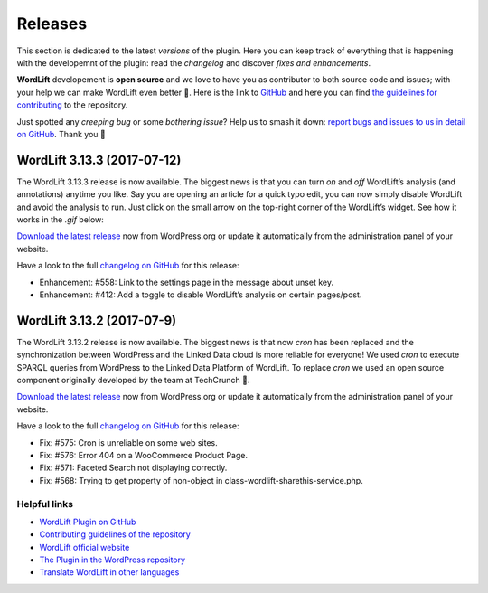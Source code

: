 Releases
===============
This section is dedicated to the latest *versions* of the plugin. Here you can keep track of everything that is happening with the developemnt of the plugin: read the *changelog* and discover *fixes and enhancements*.

**WordLift** developement is **open source** and we love to have you as contributor to both source code and issues; with your help we can make WordLift even better 🎉. Here is the link to `GitHub <https://github.com/insideout10/wordlift-plugin>`_ and here you can find `the guidelines for contributing <https://github.com/insideout10/wordlift-plugin/blob/develop/CONTRIBUTING.md>`_ to the repository. 

Just spotted any *creeping bug* or some *bothering issue*? Help us to smash it down: `report bugs and issues to us in detail on GitHub <https://github.com/insideout10/wordlift-plugin/issues/new>`_. Thank you 💙

WordLift 3.13.3 (2017-07-12) 
_____________

The WordLift 3.13.3 release is now available. The biggest news is that you can turn *on* and *off* WordLift’s analysis (and annotations) anytime you like. Say you are opening an article for a quick typo edit, you can now simply disable WordLift and avoid the analysis to run. Just click on the small arrow on the top-right corner of the WordLift’s widget. See how it works in the *.gif* below:

.. image:: /images/wl_toggle_3-13-3.gif

`Download the latest release <https://wordpress.org/plugins/wordlift/>`_ now from WordPress.org or update it automatically from the administration panel of your website.

Have a look to the full `changelog on GitHub <https://github.com/insideout10/wordlift-plugin/issues?utf8=%E2%9C%93&q=is%3Aclosed%20milestone%3A3.13.3%20>`_ for this release:

- Enhancement: #558: Link to the settings page in the message about unset key.
- Enhancement: #412: Add a toggle to disable WordLift’s analysis on certain pages/post.

WordLift 3.13.2 (2017-07-9) 
_____________

The WordLift 3.13.2 release is now available. The biggest news is that now *cron* has been replaced and the synchronization between WordPress and the Linked Data cloud is more reliable for everyone! We used *cron* to execute SPARQL queries from WordPress to the Linked Data Platform of WordLift. To replace *cron* we used an open source component originally developed by the team at TechCrunch 🙌. 

`Download the latest release <https://wordpress.org/plugins/wordlift/>`_ now from WordPress.org or update it automatically from the administration panel of your website.

Have a look to the full `changelog on GitHub <https://github.com/insideout10/wordlift-plugin/issues?utf8=%E2%9C%93&q=is%3Aclosed%20milestone%3A3.13.2%20>`_ for this release:

- Fix: #575: Cron is unreliable on some web sites.
- Fix: #576: Error 404 on a WooCommerce Product Page.
- Fix: #571: Faceted Search not displaying correctly.
- Fix: #568: Trying to get property of non-object in class-wordlift-sharethis-service.php.


Helpful links
^^^^^^^^^^^^^^^
* `WordLift Plugin on GitHub <https://github.com/insideout10/wordlift-plugin>`_ 

* `Contributing guidelines of the repository <https://github.com/insideout10/wordlift-plugin/blob/develop/CONTRIBUTING.md>`_ 

* `WordLift official website <https://wordlift.io>`_ 

* `The Plugin in the WordPress repository <https://wordpress.org/plugins/wordlift/#developers>`_

* `Translate WordLift in other languages <https://translate.wordpress.org/projects/wp-plugins/wordlift>`_



